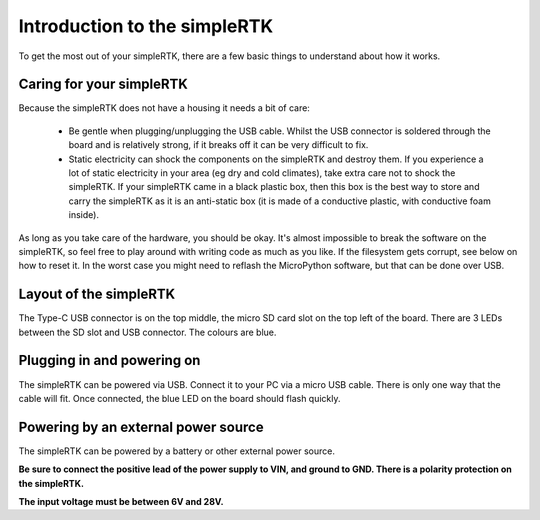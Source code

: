 Introduction to the simpleRTK
=============================

To get the most out of your simpleRTK, there are a few basic things to
understand about how it works.

Caring for your simpleRTK
-------------------------

Because the simpleRTK does not have a housing it needs a bit of care:

  - Be gentle when plugging/unplugging the USB cable.  Whilst the USB connector
    is soldered through the board and is relatively strong, if it breaks off
    it can be very difficult to fix.

  - Static electricity can shock the components on the simpleRTK and destroy them.
    If you experience a lot of static electricity in your area (eg dry and cold
    climates), take extra care not to shock the simpleRTK.  If your simpleRTK came
    in a black plastic box, then this box is the best way to store and carry the
    simpleRTK as it is an anti-static box (it is made of a conductive plastic, with
    conductive foam inside).

As long as you take care of the hardware, you should be okay.  It's almost
impossible to break the software on the simpleRTK, so feel free to play around
with writing code as much as you like.  If the filesystem gets corrupt, see
below on how to reset it.  In the worst case you might need to reflash the
MicroPython software, but that can be done over USB.

Layout of the simpleRTK
-----------------------

The Type-C USB connector is on the top middle, the micro SD card slot on
the top left of the board.  There are 3 LEDs between the SD slot and
USB connector.  The colours are blue. 

Plugging in and powering on
---------------------------

The simpleRTK can be powered via USB.  Connect it to your PC via a micro USB
cable.  There is only one way that the cable will fit.  Once connected,
the blue LED on the board should flash quickly.

Powering by an external power source
------------------------------------

The simpleRTK can be powered by a battery or other external power source.

**Be sure to connect the positive lead of the power supply to VIN, and
ground to GND.  There is a polarity protection on the simpleRTK.**

**The input voltage must be between 6V and 28V.**
